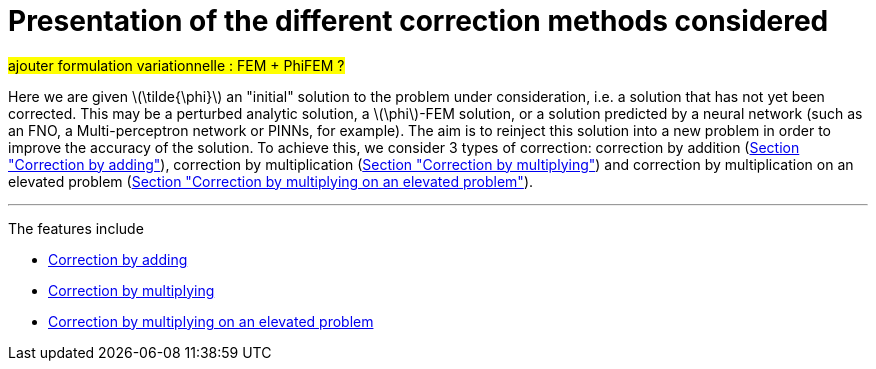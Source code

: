 :stem: latexmath
:xrefstyle: short
= Presentation of the different correction methods considered


#ajouter formulation variationnelle : FEM + PhiFEM ?#

Here we are given stem:[\tilde{\phi}] an "initial" solution to the problem under consideration, i.e. a solution that has not yet been corrected. This may be a perturbed analytic solution, a stem:[\phi]-FEM solution, or a solution predicted by a neural network (such as an FNO, a Multi-perceptron network or PINNs, for example). The aim is to reinject this solution into a new problem in order to improve the accuracy of the solution. To achieve this, we consider 3 types of correction: correction by addition (xref:corr/subsec_1_subsubsec_0.adoc[Section "Correction by adding"]), correction by multiplication (xref:corr/subsec_1_subsubsec_1.adoc[Section "Correction by multiplying"]) and correction by multiplication on an elevated problem (xref:corr/subsec_1_subsubsec_2.adoc[Section "Correction by multiplying on an elevated problem"]).


---
The features include

** xref:corr/subsec_1_subsubsec_0.adoc[Correction by adding]

** xref:corr/subsec_1_subsubsec_1.adoc[Correction by multiplying]

** xref:corr/subsec_1_subsubsec_2.adoc[Correction by multiplying on an elevated problem]

